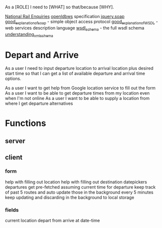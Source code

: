 As a [ROLE] I need to [WHAT] so that/because [WHY].


[[http://www.nationalrail.co.uk/46391.aspx][National Rail Enquiries]]
[[http://lite.realtime.nationalrail.co.uk/openldbws/][openldbws]] specification
[[https://github.com/doedje/jquery.soap][jquery.soap]]
[[http://www.w3schools.com/xml/xml_soap.asp][good_explanation_of_soap]] - simple object access protocol
[[http://www.w3schools.com/xml/xml_wsdl.asp][good_explanation_of_WSDL]] - web services description language
[[http://schemas.xmlsoap.org/wsdl/][wsdl_schema]] - the full wsdl schema 
[[https://msdn.microsoft.com/en-us/library/aa468557.aspx][understanding_xml_schema]]




* Depart and Arrive
As a user I need to input departure location to arrival location  plus desired start time so that I can get a list of available departure and arrival time options.

As a user I want to get help from Google location service to fill out the form
As a user I want to be able to get departure times from my location even when I'm not online
As a user I want to be able to supply a location from where I get departure alternatives



* Functions
** server


** client
*** form
help with filling out location
help with filling out destination
datepickers
departures get pre-fetched assuming current time for departure
keep track of past 5 routes and auto update those in the background every 5 minutes
keep updating and discarding in the background to local storage
*** fields
current location
depart from
arrive at
date-time






